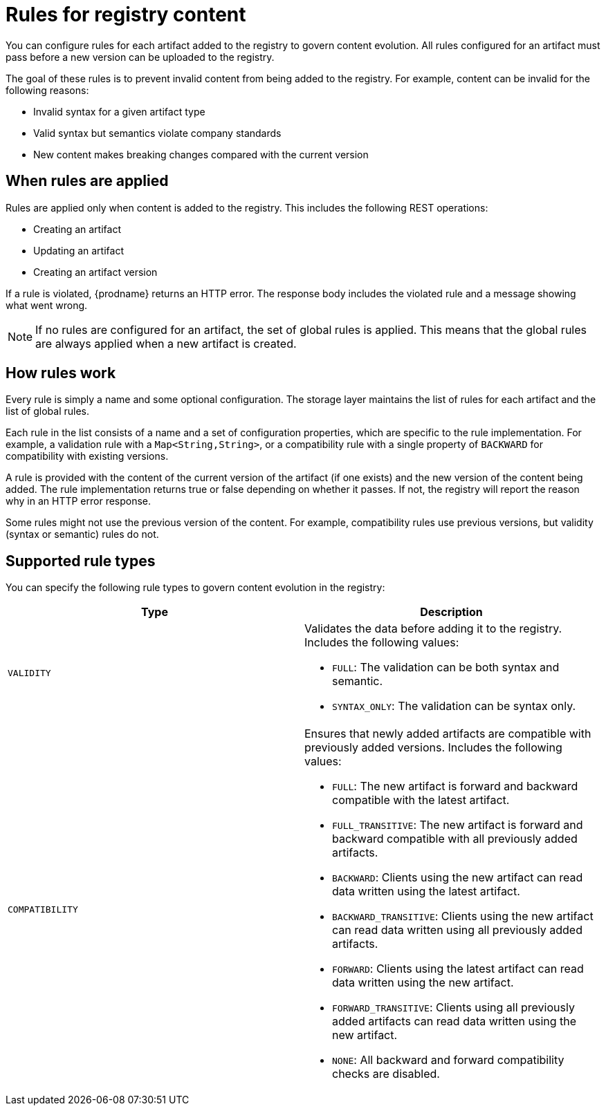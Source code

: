 // Metadata created by nebel

[id="registry-rules"]

= Rules for registry content
You can configure rules for each artifact added to the registry to govern content evolution. All rules configured for an artifact must pass before a new version can be uploaded to the registry. 

The goal of these rules is to prevent invalid content from being added to the registry. For example, content can be invalid for the following reasons:

* Invalid syntax for a given artifact type
* Valid syntax but semantics violate company standards
* New content makes breaking changes compared with the current version

== When rules are applied
Rules are applied only when content is added to the registry. This includes the following REST operations:

* Creating an artifact
* Updating an artifact
* Creating an artifact version

If a rule is violated, {prodname} returns an HTTP error. The response body includes the violated rule and a message showing what went wrong.

NOTE: If no rules are configured for an artifact, the set of global rules is applied. This means that the global rules are always applied when a new artifact is created.  

== How rules work
Every rule is simply a name and some optional configuration. The storage layer maintains the list of rules for each artifact and the list of global rules. 

Each rule in the list consists of a name and a set of configuration properties, which are specific to the rule implementation. For example, a validation rule with a `Map<String,String>`, or a compatibility rule with a single property of `BACKWARD` for compatibility with existing versions.
    
A rule is provided with the content of the current version of the artifact (if one exists) and the new version of the content being added. The rule implementation returns true or false depending on whether it passes. If not, the registry will report the reason why in an HTTP error response.

Some rules might not use the previous version of the content. For example, compatibility rules use previous versions, but validity (syntax or semantic) rules do not.

== Supported rule types
You can specify the following rule types to govern content evolution in the registry: 

[%header,cols=2*] 
|===
|Type
|Description
|`VALIDITY`
a| Validates the data before adding it to the registry. Includes the following values:

* `FULL`: The validation can be both syntax and semantic.
* `SYNTAX_ONLY`: The validation can be syntax only.
|`COMPATIBILITY`
a| Ensures that newly added artifacts are compatible with previously added versions. Includes the following values:

* `FULL`: The new artifact is forward and backward compatible with the latest artifact.
* `FULL_TRANSITIVE`: The new artifact is forward and backward compatible with all previously added artifacts.
* `BACKWARD`: Clients using the new artifact can read data written using the latest artifact. 
* `BACKWARD_TRANSITIVE`: Clients using the new artifact can read data written using all previously added artifacts.
* `FORWARD`: Clients using the latest artifact can read data written using the new artifact.
* `FORWARD_TRANSITIVE`: Clients using all previously added artifacts can read data written using the new artifact.
* `NONE`: All backward and forward compatibility checks are disabled.
|===

